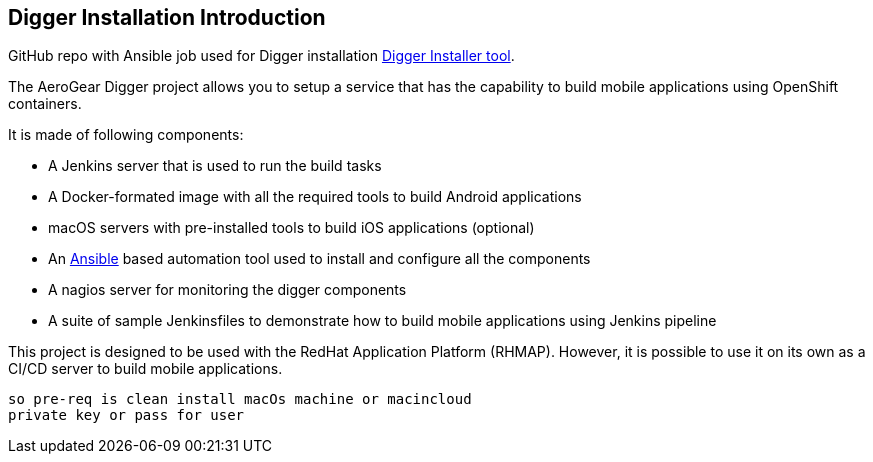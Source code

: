 == Digger Installation Introduction
//Please DO NOT use 'Overview' as a section heading anywhere http://stylepedia.net/#sect-Red_Hat_Technical_Publications-Writing_Style_Guide-Overall_Book_Design-Unused_Heading_Titles
GitHub repo with Ansible job used for Digger installation https://github.com/aerogear/digger-installer[Digger Installer tool^].

The AeroGear Digger project allows you to setup a service that has the capability to build mobile applications using OpenShift containers.

It is made of following components:

* A Jenkins server that is used to run the build tasks
* A Docker-formated image with all the required tools to build Android applications
* macOS servers with pre-installed tools to build iOS applications (optional)
* An http://docs.ansible.com/ansible/index.html[Ansible] based automation tool used to install and configure all the components
* A nagios server for monitoring the digger components
* A suite of sample Jenkinsfiles to demonstrate how to build mobile applications using Jenkins pipeline

This project is designed to be used with the RedHat Application Platform (RHMAP). 
However, it is possible to use it on its own as a CI/CD server to build mobile applications.


 so pre-req is clean install macOs machine or macincloud
 private key or pass for user